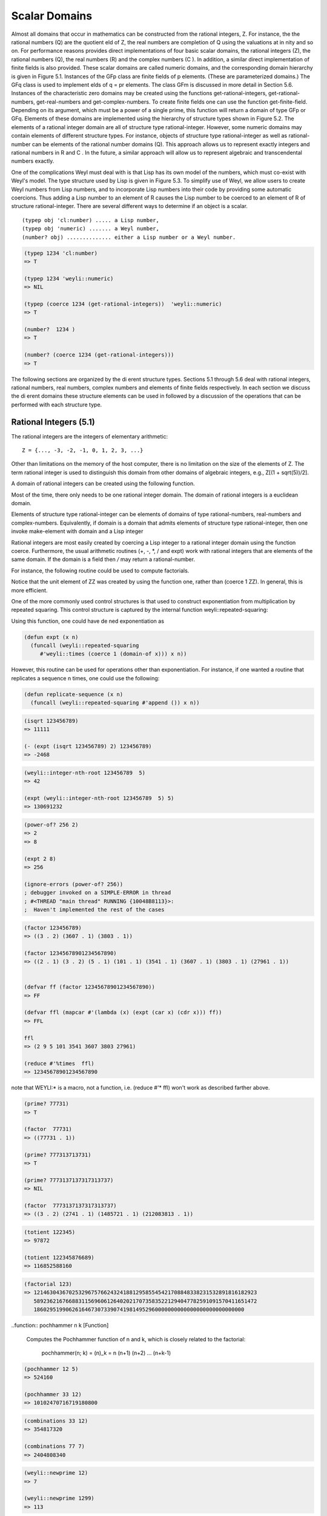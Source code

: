 .. (ql:quickload :weyl)
.. (in-package :weyl)

Scalar Domains
==============
Almost all domains that occur in mathematics can be constructed from the 
rational integers, Z. For instance, the the rational numbers (Q) are the 
quotient eld of Z, the real numbers are completion of Q using the 
valuations at in nity and so on. For performance reasons provides direct 
implementations of four basic scalar domains, the rational integers (Z), 
the rational numbers (Q), the real numbers (R) and the complex numbers 
(C ). In addition, a similar direct implementation of finite fields is 
also provided. These scalar domains are called numeric domains, and the 
corresponding domain hierarchy is given in Figure 5.1. Instances of the 
GFp class are finite fields of p elements. (These are parameterized domains.) 
The GFq class is used to implement elds of q = pr elements. The class GFm 
is discussed in more detail in Section 5.6. Instances of the characteristic
zero domains may be created using the functions get-rational-integers, 
get-rational-numbers, get-real-numbers and get-complex-numbers. To create 
finite fields one can use the function get-finite-field. Depending on its 
argument, which must be a power of a single prime, this function will 
return a domain of type GFp or GFq.
Elements of these domains are implemented using the hierarchy of structure
types shown in Figure 5.2. The elements of a rational integer domain are 
all of structure type rational-integer. However, some numeric domains may
contain elements of different structure types. For instance, objects of 
structure type rational-integer as well as rational-number can be elements
of the rational number domains (Q). This approach allows us to represent 
exactly integers and rational numbers in R and C . In the future, a similar
approach will allow us to represent algebraic and transcendental 
numbers exactly.


One of the complications Weyl must deal with is that Lisp has its own model
of the numbers, which must co-exist with Weyl's model. The type structure 
used by Lisp is given in Figure 5.3. To simplify use of Weyl, we allow 
users to create Weyl numbers from Lisp numbers, and to incorporate Lisp 
numbers into their code by providing some automatic coercions. Thus adding
a Lisp number to an element of R causes the Lisp number to be coerced to 
an element of R of structure rational-integer.
There are several different ways to determine if an object is a scalar.
::

     (typep obj 'cl:number) ..... a Lisp number,
     (typep obj 'numeric) ....... a Weyl number,
     (number? obj) .............. either a Lisp number or a Weyl number.

.. code-block:: lisp

    (typep 1234 'cl:number)
    => T

    (typep 1234 'weyli::numeric)
    => NIL

    (typep (coerce 1234 (get-rational-integers))  'weyli::numeric)
    => T

    (number?  1234 )
    => T

    (number? (coerce 1234 (get-rational-integers)))
    => T

The following sections are organized by the di erent structure types. 
Sections 5.1 through 5.6 deal with rational integers, rational numbers, 
real numbers, complex numbers and elements of finite fields respectively. 
In each section we discuss the di erent domains these structure elements 
can be used in followed by a discussion of the operations that can be 
performed with each structure type.


Rational Integers (5.1)
-----------------------

The rational integers are the integers of elementary arithmetic:
::

         Z = {..., -3, -2, -1, 0, 1, 2, 3, ...}


Other than limitations on the memory of the host computer, there is no 
limitation on the size of the elements of Z. The term rational integer is 
used to distinguish this domain from other domains of algebraic integers, 
e.g., Z[(1 + sqrt(5))/2].

A domain of rational integers can be created using the following function.


.. function::  get-rational-integers                               [Function]

   Returns a domain that is isomorphic to the rational integers, Z. When 
   called repeatedly, it always returns the same value until reset-domains 
   is called.


Most of the time, there only needs to be one rational integer domain. The 
domain of rational integers is a euclidean domain.

Elements of structure type rational-integer can be elements of domains of 
type rational-numbers, real-numbers and complex-numbers. Equivalently, if 
domain is a domain that admits elements of structure type rational-integer,
then one invoke make-element with domain and a Lisp integer

Rational integers are most easily created by coercing a Lisp integer to a 
rational integer domain using the function coerce. Furthermore, the usual 
arithmetic routines (+, -, *, / and expt) work with rational integers that 
are elements of the same domain. If the domain is a field then `/` may
return a rational-number.

For instance, the following routine could be used to compute factorials.

.. code-blocks:: lisp

    (defvar ZZ (get-rational-integers))

    (defun my-factorial (n)
       (if (< n 2) (one ZZ)
         (* (coerce n ZZ) (my-factorial (- n 1)))))


Notice that the unit element of ZZ was created by using the function one, 
rather than (coerce 1 ZZ). In general, this is more efficient.

One of the more commonly used control structures is that used to construct 
exponentiation from multiplication by repeated squaring. This control 
structure is captured by the internal function weyli::repeated-squaring:


.. function::  weyli::repeated-squaring mult one                   [Function]

   Returns a function of two arguments that is effectively

            (lambda (base exp)
            (declare (integer exp))
            (expt base exp))

   except that the body does the exponentiating by repeated squaring using 
   the operation mult. If exp is 1, then one is returned.


Using this function, one could have de ned exponentiation as

.. code-block:: lisp

       (defun expt (x n)
         (funcall (weyli::repeated-squaring 
            #'weyli::times (coerce 1 (domain-of x))) x n))


However, this routine can be used for operations other than exponentiation.
For instance, if one wanted a routine that replicates a sequence n times, 
one could use the following:

.. code-block:: lisp

        (defun replicate-sequence (x n)
          (funcall (weyli::repeated-squaring #'append ()) x n))



.. function::    isqrt n                                            [Function]

   Returns the integer part of the square root of n.

.. code-block:: lisp

    (isqrt 123456789)
    => 11111

    (- (expt (isqrt 123456789) 2) 123456789)
    => -2468


.. function ::   integer-nth-root m n                             [Function]

   Computes the largest integer not greater than the n-th root of m.


.. code-block:: lisp

    (weyli::integer-nth-root 123456789  5)
    => 42

    (expt (weyli::integer-nth-root 123456789  5) 5)
    => 130691232



.. function::    power-of? number &optional base                  [Function]

   Returns base and k if number = base , otherwise it returns nil. If base is 
   not provided returns the smallest integer of which number is a perfect 
   power.


.. code-block:: lisp

    (power-of? 256 2)
    => 2
    => 8

    (expt 2 8)
    => 256

    (ignore-errors (power-of? 256))
    ; debugger invoked on a SIMPLE-ERROR in thread
    ; #<THREAD "main thread" RUNNING {10048B8113}>:
    ;  Haven't implemented the rest of the cases



.. function::   factor n                                           [Function]

   Factors n into irreducible factors. The value returned is a list of dotted
   pairs. The first component of the dotted pair is the divisor and the second
   is the number of times the divisor divides n. The type of factorization 
   method used, can be controlled by setting the variable *factor-method*. 
   The allowable values are simple-integer-factor and fermat-integer-factor.


.. code-block:: lisp

    (factor 123456789)
    => ((3 . 2) (3607 . 1) (3803 . 1))

    (factor 12345678901234567890)
    => ((2 . 1) (3 . 2) (5 . 1) (101 . 1) (3541 . 1) (3607 . 1) (3803 . 1) (27961 . 1))


    (defvar ff (factor 12345678901234567890))
    => FF

    (defvar ffl (mapcar #'(lambda (x) (expt (car x) (cdr x))) ff))
    => FFL

    ffl
    => (2 9 5 101 3541 3607 3803 27961)

    (reduce #'%times  ffl)
    => 12345678901234567890

note that WEYLI:* is a macro, not a function, i.e. (reduce #'*  ffl)
won't work as described farther above.



.. function::    prime? n                                          [Function]

   Returns true if n is a prime number. (For other domains, if n has no factors
   that are not units.)

.. code-block:: lisp

    (prime? 77731)
    => T

    (factor  77731)
    => ((77731 . 1))

    (prime? 777313713731)
    => T

    (prime? 7773137137317313737)
    => NIL

    (factor  7773137137317313737)
    => ((3 . 2) (2741 . 1) (1485721 . 1) (212083813 . 1))



.. function::  totient n  [Function]

   Returns the Euler totient function of n, the number of positive integers 
   less than n that are relatively prime to n, i.e.:

        totient(n) = n  \Pi_{p} (1 - \frac{1}{p}), 

   where product is over all prime divisors of n.


.. code-block:: lisp

    (totient 122345)
    => 97872

    (totient 122345876689)
    => 116852588160


.. function::    factorial n                                       [Function]

   Computes n!


.. code-block:: lisp

    (factorial 123)
    => 1214630436702532967576624324188129585545421708848338231532891816182923
       5892362167668831156960612640202170735835221294047782591091570411651472
       186029519906261646730733907419814952960000000000000000000000000000



..function::    pochhammer n k                                     [Function]

  Computes the Pochhammer function of n and k, which is closely related to 
  the factorial:

         pochhammer(n; k) = (n)_k = n (n+1) (n+2) ... (n+k-1)

.. code-block:: lisp

    (pochhammer 12 5)
    => 524160

    (pochhammer 33 12)
    => 10102470716719180800



.. function::  combinations n m                                    [Function]

   Computes the number of combinations of n things taken m at a time.

         combinations(n,m) = \binom(n,m) = \frac{n!}{m!(n-m)!}.


.. code-block:: lisp

    (combinations 33 12)
    => 354817320

    (combinations 77 7)
    => 2404808340


.. function::     newprime n                                       [Function]

   Returns the largest prime less than its argument.


.. code-block:: lisp

    (weyli::newprime 12)
    => 7

    (weyli::newprime 1299)
    => 113


**BUG?** never > 113 ....

*** Need to point out that the elements of the second rational integer 
    domain created are totally different from that those that are elements 
    of the rst instance of the rational integers.)



Rational Numbers (5.2)
----------------------

The domain rational numbers, Q, is the quotient eld of the ring of rational 
integers. The elements of a rational number domain can have structure type 
either rational-integer or rational-number. Elements.
As in Common Lisp there is a set of four functions for truncating numbers 
and ratios to integers. If the second argument is not provided then it 
defaults to 1. If only the rst argument is provided and it is a rational 
integer, then all four functions return the same values.
A domain of rational integers is created by the following function.

.. function::       get-rational-numbers                            [Function]


   Returns a domain that is isomorphic to the rational numbers, Q. When called
   repeatedly, it always returns the same value until reset-domains is called.


.. function::  floor number &optional divisor                       [Function]


.. function::  ceiling number &optional divisor                     [Function]


.. function::  truncate number &optional divisor                    [Function]


.. function::  round number &optional divisor                       [Function]


.. code-block:: lisp

    (defvar QQ (get-rational-numbers))
    => QQ

    (wtype QQ)
    => RATIONAL-NUMBERS

    (defvar q11/3 (coerce (/ 11 3) QQ))
    => Q11/3

    q11/3
    => 11/3

    (wtype q11/3)
    => RATIONAL-NUMBER

    (numerator q11/3)
    => 11

    (denominator q11/3)
    => 3

    (floor q11/3)
    => 3

    (ceiling q11/3)
    => 4

    (truncate q11/3)
    => 3
    => 2

    (round q11/3)
    => 4
    => -1


Real Numbers (5.3)
------------------

The entire real number situation is somewhat confused. In particular, the 
relationship between floating point numbers and real numbers is jumbled. 
These issues will be fixed at a later date.
 
.. function::     get-real-numbers &optional precision             [Function]

   This returns a domain whose elements are floating point numbers. If precision
   is not specified, then the machines default double precision floating point 
   numbers will be used. If precision is specified, then a special arbitrary 
   precision floating point package will be used. Operations with these numbers 
   will be somewhat slower (and will cause more garbage collection) than when 
   using the machine's floating point data types.


.. code-block:: lisp

    (get-real-numbers )
    => R

    (ignore-errors (get-real-numbers 128))
    => ;   The function GET-REAL-NUMBERS is called with one argument, but wants 
         exactly zero. 
    not implemented yet??

    (describe 'get-real-numbers)
    ; WEYLI:GET-REAL-NUMBERS
    ;  [symbol]

    ; GET-REAL-NUMBERS names a generic function:
    ;  Lambda-list: ()
    ;  Derived type: (FUNCTION NIL *)
    ;  Method-combination: STANDARD
    ;  Methods:
    ;    (GET-REAL-NUMBERS ())

    (documentation 'get-real-numbers 'function)
    ; => NIL



.. function::  floor number &optional divisor                      [Function]

   Computes the floor of number.


.. code-block:: lisp

    (floor (coerce 3.14 (get-real-numbers)))
    => 3
    => 0.1400001


.. function::      ceiling number &optional divisor                [Function]

   Computes the ceiling of number.

.. code-block:: lisp

    (ceiling  (coerce 3.14 (get-real-numbers)))
    => 4
    => -0.8599999


.. function::  truncate number &optional divisor                   [Function]

   Computes the truncate of number.


.. code-block:: lisp

    (truncate  (coerce 3.14 (get-real-numbers)))
    => 3
    => 0.1400001


.. function::     round number &optional divisor                   [Function]

   Computes the round of number.


.. code-block:: lisp

    (round   (coerce 3.14 (get-real-numbers)))
    => 3
    => 0.1400001


    (round  3.14)
    => 3
    => 0.1400001


    (round  3.14 3)
    => 1
    => 0.1400001

    (round  3.14 2)
    => 2
    => -0.8599999



.. function:: sqrt n                                               [Function]

   For positive n returns positive n with the same precision as n.


.. code-block:: lisp

    (sqrt   (coerce 3.14 (get-real-numbers)))
    => 1.7720045

    (sqrt 3.14)
    => 1.7720045

    (sqrt 4.0)
    => 2.0


The following standard trigonometric and hyperbolic routines are provided
  
    sin n asin n sinh n asinh n
    cos n acos n cosh n acosh n
    tan n atan n tanh n atanh n

.. code-block:: lisp

    (defvar mypi (coerce (/ 355 113) (get-real-numbers)))

    (wtype mypi)
    => RATIONAL-NUMBER -- although we coerced to R

    (defvar mypi-r (coerce (/ 355.0 113.0) (get-real-numbers)))
    => MYPI-R

    mypi-r
    => 3.141593

    (wtype mypi-r)
    => WEYLI::FLOATING-POINT-NUMBER

    (defvar trigfuns '(sin cos tan sinh cosh tanh))
    => TRIGFUNS

    (mapcar #'(lambda (x) (funcall x mypi-r)) trigfuns)
    => (-3.2584137e-7 -1.0 3.2584137e-7 11.548743 11.591957 0.9962721)


.. function::     exp n                                            [Function]

   Returns e^n


.. code-block:: lisp

    (exp 2)
    => 7.389056

    (exp (log (exp 1)))
    =>2.7182817



.. function::  log n &optional b                                   [Function]

   For positive n returns the principal part of logb n. If b is not supplied 
   then e, the base of natural logarithms, is used for b.


.. code-block:: lisp

    (log (exp 1))
    => 0.99999994

    (ignore-errors (log (exp 1) 2))
    => The function LOG is called with two arguments, but wants exactly one.


    (describe 'log)
    ; WEYLI::LOG
    ;  [symbol]
    ;
    ; LOG names a generic function:
    ;  Lambda-list: (NUMBER)
    ;  Derived type: (FUNCTION (T) *)
    ;  Documentation:
    ;    Return the natural logarithm of the number.
    ;  Method-combination: STANDARD
    ;  Methods:
    ;    (LOG (FLOATING-POINT-NUMBER))
    ;    (LOG (BIGFLOAT))
    ;    (LOG (GENERAL-EXPRESSION))
    ;    (LOG (NUMERIC))
    ;    (LOG (SYMBOL))
    ;    (LOG (NUMBER))
    ;  Source file: /home/kfp/quicklisp/local-projects/weyl/lisp-numbers.lisp
    ; *


Complex Numbers (5.4)
---------------------

.. code-block:: lisp

    (get-complex-numbers)
    => C

    (defvar c11 (coerce #C(1 1)  (get-complex-numbers)))
    => C11

    c11
    => 1 + i


.. function:: realpart z                                           [Function]

   If z = x + iy returns x.


.. code-block:: lisp
 
    (realpart c11)
    => 1


.. function::     imagpart z                                       [Function]

   If z = x + iy returns y .[Function]


.. code-block:: lisp

    (imagpart c11)
    => 1



.. function:: conjugate z                                          [Function]

   If z = x + iy returns x ? iy .[Function]


.. code-block:: lisp

    (conjugate c11)
    => 1 + -1 i



.. function:: abs z                                                [Function]

   If z = x + iy returns  |z| = sqrt(x^2 + y^2).


.. code-block:: lisp

    (abs  c11)
    => 1.4142135


.. function::     phase z                                          [Function]

   If z = r*e^(it) returns t, where r=|z|.

.. code-block:: lisp

    (phase c11)
    => 0.7853982

    (* c11 c11)
    => 2 i  

    (/ c11 c11)
    => 1

    (+ c11 c11)
    => 2 + 2 i

    (- c11 c11)
    => 0


Quaternions (5.5)
-----------------

Quaternions are a non-commutative algebra over a field, usually the reals, 
that are often used to represent three dimensional rotations. Weyl can 
construct a quaternion algebra over any field F. This algebra is a four 
dimensional vector space over F with the following relations. The
element (1,0,0,0) is the multiplicative identity. If we denote 
i = (0,1,0,0), j = (0,0,1,0) and k = (0,0,0,1), then
::

     i^2 = j^2 = k^2 = -1,  ij = -ji, jk = -kj and ik = -ki.



.. function:: get-quaternion-domain field                           [Function]

   Gets a quaternion algebra over field, which must be a field.


.. code-block:: lisp

    (get-quaternion-domain (get-rational-numbers))
    => Quat(Q)

    (get-quaternion-domain (get-real-numbers))
    => Quat(R)

    (get-quaternion-domain (get-complex-numbers))
    => Quat(C)


Quaternions can be created using make-element.

.. function::  make-element quaternion-algebra v1 v2 v3 v4         [Function]
  
   Creates an element of quaternion-algebra from its arguments. The value
   returned will be v1 + i v2 + j v3 + k v4 . As with other versions of 
   make-element, the function weyli::make-element assumes the arguments are 
   all elements of the coefficient domain and is intended only for internal use.


As an algebraic extension of the real numbers, the quaternions are a little
strange. The subfield of quaternions generated by 1 and i, is isomorphic to
the complex numbers. Adding j and k makes the algebra non-commutative and 
causes it to violate some basic intuitions. For instance, 1 hasat least 
three square roots!

We illustrate some of these issues computationally. First we create a 
quaternion algebra in which to work.
::

     > (setq q (get-quaternion-domain (get-real-numbers)))
     Quat(R)

Next, we can create some elements of the quaternions and do some simple 
calculations with them.

    > (setq a (make-element q 1 1 1 1))
    <1, 1, 1, 1>

    > (setq b (/ a 2))
    <1/2, 1/2, 1/2, 1/2>

    > (* b b b)
    <-1, 0, 0, 0>


.. code-block:: lisp

    (defvar q4 (get-quaternion-domain (get-real-numbers)))
    => Q4

    (defvar aq4 (make-element q4 1 1 1 1))
    => AQ4

    (defvar bq4 (/ aq4 2))
    => BQ4

    (* bq4 bq4 bq4)
     => <-1, 0, 0, 0>


As expected, one can multiply quaternions by other quaternions and by 
elements of the coefficient field (or objects that can be coerced into the 
coefficient field).


.. function:: conjugate quaternion                                  [Function]

   This is an extension of the concept of complex conjugation. It negates 
   the coefficients of i, j and k. This is illustrated by the following example.


::

    > (setq c (make-element q 1 2 3 4))
    <1, 2, 3, 4>

    > (conjugate c)
    <1, -2, -3, -4>

     > (* c (conjugate c)
    <30, 0, 0, 0>


.. code-block:: lisp

    (defvar cq4 (make-element q4 1 2 3 4))
    => CQ4

    (conjugate cq4)
    => <1, -2, -3, -4>

    (* cq4 (conjugate cq4))
    => <30, 0, 0, 0>


Notice that the components of the product of a quaternion with its conjugate
are all zero except for the very first component. This matches what happens
when one multiplies a complex number with its complex conjugate.


???? division, expt .... not working

Finite Fields (5.6)
-------------------

The usual finite fields are provided in Weyl, Fp and algebraic extensions 
of Fq . Such domains are called GFp domains. Since all finite fields with 
the same number of elements are isomorphic, fields are created by specifying
the elements in the field.

.. function::       get-finite-field size                        [Function]

   Size is expected to be a a power of a prime number. This function returns 
   a finite field with the indicated number of elements. If size is nil then 
   a GFm field is returned.


.. function::      number-of-elements finite-field               [Function]

   Returns the number of elements in finite-field.


At the moment Weyl can only deal with the fields F2^k and Fp . For instance,
::

   > (setq F256 (get-finite-field 256))
   GF(2^8)

   > (characteristic F256)
   2

   > (number-of-elements F256)
  256



.. code-block:: lisp

    (defvar  F256 (get-finite-field 256))
    => F256

    (characteristic F256)
    => 2

    (number-of-elements F256)
    => 256


Elements of a GFp are created by coercing a rational integer into a GFp 
domain. For finite fields with characteristic greater than 2, coercing an 
integer into Fp maps n into n (mod p). For F2^k , the image of an integer 
is a bit more complicated. Let the binary representation of n be
::

    n = n_l ... n_0

and let alpha be the primitive element of F2^k over F2. Then
::

    n -> n_{k-1} alpha^{k-1} + ... + n_1 alpha + n_0.


This mapping is particularly appropriate for problems in coding theory.

In addition, elements of finite fields can be created using make-element.

.. function::    make-element finite-field integer &optional rest  [Function]

   Creates an element of nite- eld from integer . This is the only way to 
   create elements of Fp^k . (As with all make-element methods, the argument 
   list includes &rest arguments, but for finite fields any additional arguments
   are ignored.)


As an example of the use of nite elds, consider the following function, 
which determines the order of an element of a finite field (the hard way).

.. code-block:: lisp

 
      (defun element-order (n)
        (let* ((domain (domain-of n))
               (one (coerce 1 domain)))
          (loop for i upfrom 1 below (number-of-elements domain)
                for power = n then (* n power)
              do (when (= power one)
                    (return i)))))
 
A more efficient routine is provided by Weyl as multiplicative-order.


.. function:: multiplicative-order elt                             [Function]
 
   Elt must be an element of a finite field. This routine computes multiplicative 
   order of elt. This routine requires factoring the size of the multiplicative 
   group of the finite field and thus is appropriate for very large finite fields.


The following illustrates use of these routines.
::

     > (element-order (coerce 5 (get-finite-field 41)))
    20
     > (multiplicative-order (coerce 5 (get-finite-field 41)))


.. code-block:: lisp

   (defun element-order (n)
            (let* ((domain (domain-of n))
                  (one (coerce 1 domain)))
            (loop for i upfrom 1 below (number-of-elements domain)
                  for power = n then (* n power)
               do (when (= power one)
                      (return i)))))

    (element-order (coerce 5 (get-finite-field 41)))
     => 20

    (multiplicative-order (coerce 5 (get-finite-field 41)))
    => 20


Consider what is involved when implementing an algorithm using the Chinese 
remainder theorem. The computation is done in a number of domains like 
Z=(p1), Z=(p2) and Z=(p3). The results are then combined to produce results 
in the domains Z=(p1p2) and Z=(p1p2 p3). Rather than working in several 
different domains and explicitly coercing the elements from one to another, 
it is easier to assume we are working in a single domain that is the union 
of Z=(m) for all integers m and marking the elements of this domain with 
their moduli. We call this domain a GFm.

GFm domains are also created using the get-finite-field but by providing 
nil as the number of elements in the field.

Elements of GFm are printed by indicating their modulus in a subscript 
surrounded by parentheses. Thus 2_(5) means 2 modulo 5. Combining two 
elements a_(m) and b_(m) that have the same moduli is the same as if they 
were both elements of Z=(m). To combine elements of two different rings, 
we find a ring that contains both as subrings and perform the calculation 
there. Thus combining a_(m) and b_(n) we combine the images of a and b as 
elements of Z=(gcd(m; n)).
FIXTHIS: Need works something out for dealing with completions of the 
integers at primes, and how we are going to compute with elements.

